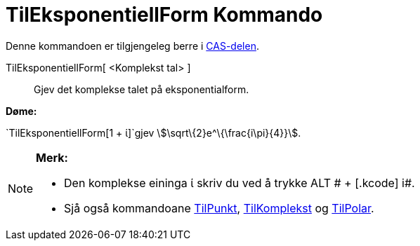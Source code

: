 = TilEksponentiellForm Kommando
:page-en: commands/ToExponential
ifdef::env-github[:imagesdir: /nn/modules/ROOT/assets/images]

Denne kommandoen er tilgjengeleg berre i xref:/CAS_delen.adoc[CAS-delen].

TilEksponentiellForm[ <Komplekst tal> ]::
  Gjev det komplekse talet på eksponentialform.

[EXAMPLE]
====

*Døme:*

`++TilEksponentiellForm[1 + ί]++`gjev stem:[\sqrt\{2}e^\{\frac{i\pi}{4}}].

====

[NOTE]
====

*Merk:*

* Den komplekse eininga ί skriv du ved å trykke [.kcode]#ALT # + [.kcode]# i#.
* Sjå også kommandoane xref:/commands/TilPunkt.adoc[TilPunkt], xref:/commands/TilKomplekst.adoc[TilKomplekst] og
xref:/commands/TilPolar.adoc[TilPolar].

====
